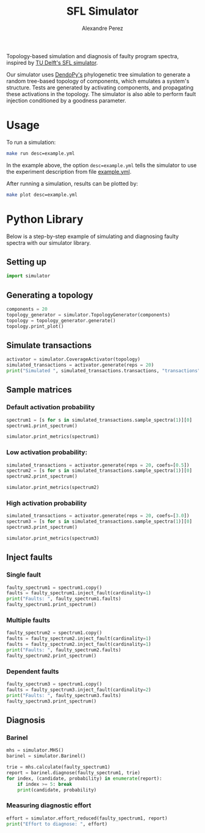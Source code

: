 #+TITLE: SFL Simulator
#+AUTHOR: Alexandre Perez

Topology-based simulation and diagnosis of faulty program spectra, inspired by
[[https://github.com/SERG-Delft/sfl-simulator][TU Delft's SFL simulator]].

Our simulator uses [[http://www.dendropy.org/][DendoPy's]] phylogenetic tree simulation to generate a random
tree-based topology of components, which emulates a system's structure. Tests
are generated by activating components, and propagating these activations in the
topology. The simulator is also able to perform fault injection conditioned by a
goodness parameter.

* Usage
  To run a simulation:
  #+BEGIN_SRC sh
  make run desc=example.yml
  #+END_SRC
  In the example above, the option =desc=example.yml= tells the simulator to use
  the experiment description from file [[./example.yml][example.yml]].

  After running a simulation, results can be plotted by:
  #+BEGIN_SRC sh
  make plot desc=example.yml
  #+END_SRC

* Python Library

  Below is a step-by-step example of simulating and diagnosing faulty spectra
  with our simulator library.

** Setting up
   #+BEGIN_SRC python :session :results none
     import simulator
   #+END_SRC

** Generating a topology
   #+BEGIN_SRC python :session :results output
     components = 20
     topology_generator = simulator.TopologyGenerator(components)
     topology = topology_generator.generate()
     topology.print_plot()
   #+END_SRC

** Simulate transactions
   #+BEGIN_SRC python :session :results output
     activator = simulator.CoverageActivator(topology)
     simulated_transactions = activator.generate(reps = 20)
     print("Simulated ", simulated_transactions.transactions, "transactions")
   #+END_SRC

** Sample matrices
*** Default activation probability
    #+BEGIN_SRC python :session :results output
      spectrum1 = [s for s in simulated_transactions.sample_spectra(1)][0]
      spectrum1.print_spectrum()
    #+END_SRC

    #+BEGIN_SRC python :session :results output
      simulator.print_metrics(spectrum1)
    #+END_SRC

*** Low activation probability:
    #+BEGIN_SRC python :session :results output
      simulated_transactions = activator.generate(reps = 20, coefs=[0.5])
      spectrum2 = [s for s in simulated_transactions.sample_spectra(1)][0]
      spectrum2.print_spectrum()
    #+END_SRC


   #+BEGIN_SRC python :session :results output
     simulator.print_metrics(spectrum2)
   #+END_SRC

*** High activation probability
    #+BEGIN_SRC python :session :results output
      simulated_transactions = activator.generate(reps = 20, coefs=[3.0])
      spectrum3 = [s for s in simulated_transactions.sample_spectra(1)][0]
      spectrum3.print_spectrum()
    #+END_SRC

   #+BEGIN_SRC python :session :results output
     simulator.print_metrics(spectrum3)
   #+END_SRC

** Inject faults
*** Single fault
    #+BEGIN_SRC python :session :results output
      faulty_spectrum1 = spectrum1.copy()
      faults = faulty_spectrum1.inject_fault(cardinality=1)
      print("Faults: ", faulty_spectrum1.faults)
      faulty_spectrum1.print_spectrum()
    #+END_SRC

*** Multiple faults
    #+BEGIN_SRC python :session :results output
      faulty_spectrum2 = spectrum1.copy()
      faults = faulty_spectrum2.inject_fault(cardinality=1)
      faults = faulty_spectrum2.inject_fault(cardinality=1)
      print("Faults: ", faulty_spectrum2.faults)
      faulty_spectrum2.print_spectrum()
    #+END_SRC

*** Dependent faults
    #+BEGIN_SRC python :session :results output
      faulty_spectrum3 = spectrum1.copy()
      faults = faulty_spectrum3.inject_fault(cardinality=2)
      print("Faults: ", faulty_spectrum3.faults)
      faulty_spectrum3.print_spectrum()
    #+END_SRC

** Diagnosis
*** Barinel
    #+BEGIN_SRC python :session :results output
      mhs = simulator.MHS()
      barinel = simulator.Barinel()

      trie = mhs.calculate(faulty_spectrum1)
      report = barinel.diagnose(faulty_spectrum1, trie)
      for index, (candidate, probability) in enumerate(report):
          if index >= 5: break
          print(candidate, probability)
    #+END_SRC

*** Measuring diagnostic effort
    #+BEGIN_SRC python :session :results output
      effort = simulator.effort_reduced(faulty_spectrum1, report)
      print("Effort to diagnose: ", effort)
    #+END_SRC


  # Local Variables:
  # eval: (setq-local org-babel-python-command "env/bin/python3")
  # eval: (setq python-shell-prompt-detect-enabled nil)
  # eval: (setq python-shell-completion-native-enable nil)
  # eval: (setq org-confirm-babel-evaluate nil)
  # End:
